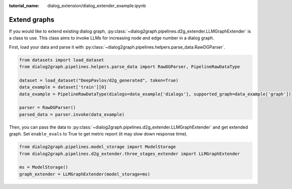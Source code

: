 :tutorial_name: dialog_extension/dialog_extender_example.ipynb

Extend graphs
================

If you would like to extend existing dialog graph, :py:class:`~dialog2graph.pipelines.d2g_extender.LLMGraphExtender` is a class to use.
This class aims to invoke LLMs for increasing node and edge number in a dialog graph.

First, load your data and parse it with :py:class:`~dialog2graph.pipelines.helpers.parse_data.RawDGParser`.

.. code-block:: python

    from datasets import load_dataset
    from dialog2graph.pipelines.helpers.parse_data import RawDGParser, PipelineRawDataType

    dataset = load_dataset("DeepPavlov/d2g_generated", token=True)
    data_example = dataset['train'][0]
    data_example = PipelineRawDataType(dialogs=data_example['dialogs'], supported_graph=data_example['graph'])

    parser = RawDGParser()
    parsed_data = parser.invoke(data_example)

Then, you can pass the data to :py:class:`~dialog2graph.pipelines.d2g_extender.LLMGraphExtender` and get extended graph. Set ``enable_evals`` to True to 
get metric report (it may slow down response time).

.. code-block:: python

    from dialog2graph.pipelines.model_storage import ModelStorage
    from dialog2graph.pipelines.d2g_extender.three_stages_extender import LLMGraphExtender

    ms = ModelStorage()
    graph_extender = LLMGraphExtender(model_storage=ms)
    